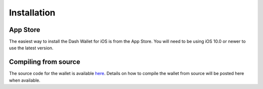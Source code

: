 .. _dash-ios-installation:

Installation
============

App Store
---------

The easiest way to install the Dash Wallet for iOS is from the App
Store. You will need to be using iOS 10.0 or newer to use the latest
version.

.. image:: img/app-store.png
    :width: 300 px
    :target: https://itunes.apple.com/app/id1206647026

Compiling from source
---------------------

The source code for the wallet is available `here
<https://github.com/dashpay/dashwallet>`_. Details on how to compile the
wallet from source will be posted here when available.

